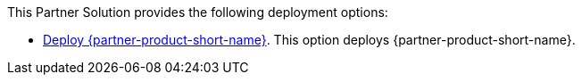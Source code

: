 // Edit this placeholder text to accurately describe your architecture.

This Partner Solution provides the following deployment options:

* https://fwd.aws/reqzg?[Deploy {partner-product-short-name}^]. This option deploys {partner-product-short-name}.